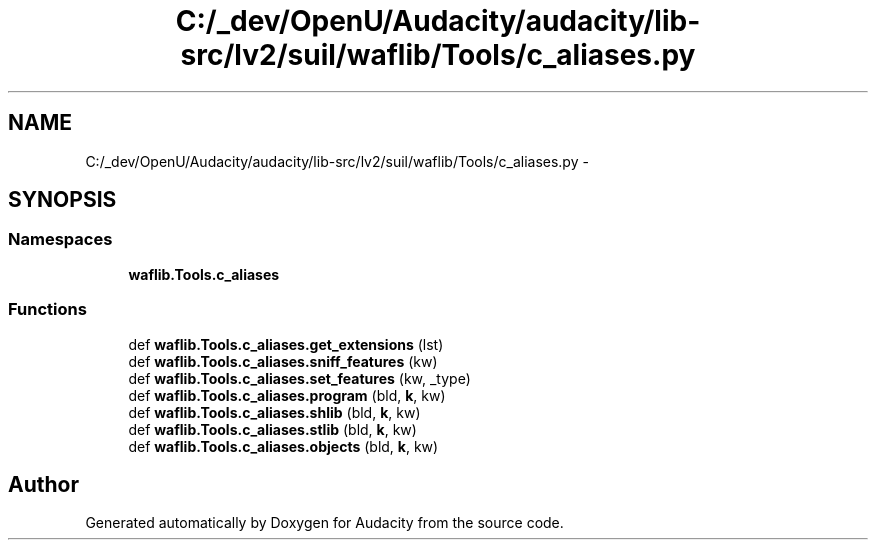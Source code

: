 .TH "C:/_dev/OpenU/Audacity/audacity/lib-src/lv2/suil/waflib/Tools/c_aliases.py" 3 "Thu Apr 28 2016" "Audacity" \" -*- nroff -*-
.ad l
.nh
.SH NAME
C:/_dev/OpenU/Audacity/audacity/lib-src/lv2/suil/waflib/Tools/c_aliases.py \- 
.SH SYNOPSIS
.br
.PP
.SS "Namespaces"

.in +1c
.ti -1c
.RI " \fBwaflib\&.Tools\&.c_aliases\fP"
.br
.in -1c
.SS "Functions"

.in +1c
.ti -1c
.RI "def \fBwaflib\&.Tools\&.c_aliases\&.get_extensions\fP (lst)"
.br
.ti -1c
.RI "def \fBwaflib\&.Tools\&.c_aliases\&.sniff_features\fP (kw)"
.br
.ti -1c
.RI "def \fBwaflib\&.Tools\&.c_aliases\&.set_features\fP (kw, _type)"
.br
.ti -1c
.RI "def \fBwaflib\&.Tools\&.c_aliases\&.program\fP (bld, \fBk\fP, kw)"
.br
.ti -1c
.RI "def \fBwaflib\&.Tools\&.c_aliases\&.shlib\fP (bld, \fBk\fP, kw)"
.br
.ti -1c
.RI "def \fBwaflib\&.Tools\&.c_aliases\&.stlib\fP (bld, \fBk\fP, kw)"
.br
.ti -1c
.RI "def \fBwaflib\&.Tools\&.c_aliases\&.objects\fP (bld, \fBk\fP, kw)"
.br
.in -1c
.SH "Author"
.PP 
Generated automatically by Doxygen for Audacity from the source code\&.
